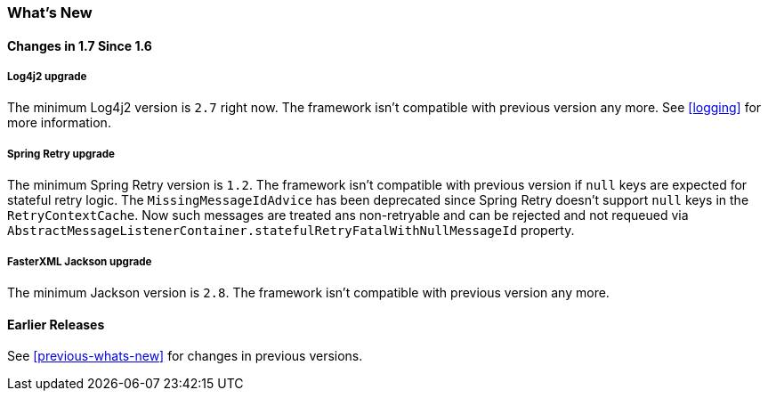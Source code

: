 [[whats-new]]
=== What's New

==== Changes in 1.7 Since 1.6

===== Log4j2 upgrade

The minimum Log4j2 version is `2.7` right now.
The framework isn't compatible with previous version any more.
See <<logging>> for more information.

===== Spring Retry upgrade

The minimum Spring Retry version is `1.2`.
The framework isn't compatible with previous version if `null` keys are expected for stateful retry logic.
The `MissingMessageIdAdvice` has been deprecated since Spring Retry doesn't support `null` keys in the `RetryContextCache`.
Now such messages are treated ans non-retryable and can be rejected and not requeued via `AbstractMessageListenerContainer.statefulRetryFatalWithNullMessageId` property.

===== FasterXML Jackson upgrade

The minimum Jackson version is `2.8`.
The framework isn't compatible with previous version any more.

==== Earlier Releases

See <<previous-whats-new>> for changes in previous versions.
